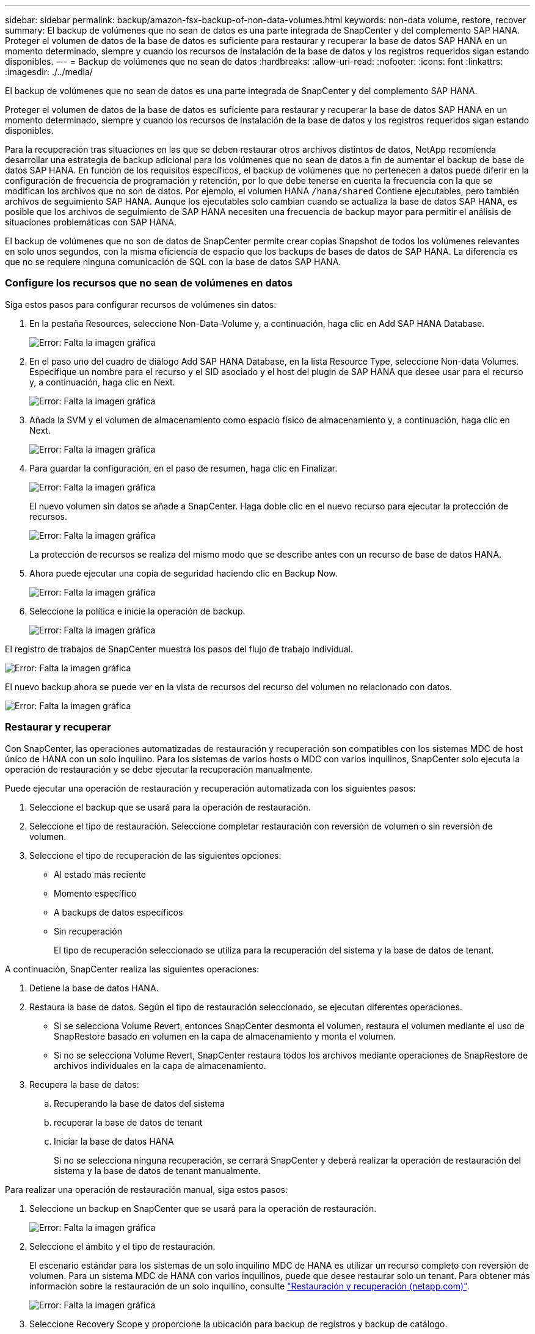---
sidebar: sidebar 
permalink: backup/amazon-fsx-backup-of-non-data-volumes.html 
keywords: non-data volume, restore, recover 
summary: El backup de volúmenes que no sean de datos es una parte integrada de SnapCenter y del complemento SAP HANA. Proteger el volumen de datos de la base de datos es suficiente para restaurar y recuperar la base de datos SAP HANA en un momento determinado, siempre y cuando los recursos de instalación de la base de datos y los registros requeridos sigan estando disponibles. 
---
= Backup de volúmenes que no sean de datos
:hardbreaks:
:allow-uri-read: 
:nofooter: 
:icons: font
:linkattrs: 
:imagesdir: ./../media/


[role="lead"]
El backup de volúmenes que no sean de datos es una parte integrada de SnapCenter y del complemento SAP HANA.

Proteger el volumen de datos de la base de datos es suficiente para restaurar y recuperar la base de datos SAP HANA en un momento determinado, siempre y cuando los recursos de instalación de la base de datos y los registros requeridos sigan estando disponibles.

Para la recuperación tras situaciones en las que se deben restaurar otros archivos distintos de datos, NetApp recomienda desarrollar una estrategia de backup adicional para los volúmenes que no sean de datos a fin de aumentar el backup de base de datos SAP HANA. En función de los requisitos específicos, el backup de volúmenes que no pertenecen a datos puede diferir en la configuración de frecuencia de programación y retención, por lo que debe tenerse en cuenta la frecuencia con la que se modifican los archivos que no son de datos. Por ejemplo, el volumen HANA `/hana/shared` Contiene ejecutables, pero también archivos de seguimiento SAP HANA. Aunque los ejecutables solo cambian cuando se actualiza la base de datos SAP HANA, es posible que los archivos de seguimiento de SAP HANA necesiten una frecuencia de backup mayor para permitir el análisis de situaciones problemáticas con SAP HANA.

El backup de volúmenes que no son de datos de SnapCenter permite crear copias Snapshot de todos los volúmenes relevantes en solo unos segundos, con la misma eficiencia de espacio que los backups de bases de datos de SAP HANA. La diferencia es que no se requiere ninguna comunicación de SQL con la base de datos SAP HANA.



=== Configure los recursos que no sean de volúmenes en datos

Siga estos pasos para configurar recursos de volúmenes sin datos:

. En la pestaña Resources, seleccione Non-Data-Volume y, a continuación, haga clic en Add SAP HANA Database.
+
image:amazon-fsx-image60.png["Error: Falta la imagen gráfica"]

. En el paso uno del cuadro de diálogo Add SAP HANA Database, en la lista Resource Type, seleccione Non-data Volumes. Especifique un nombre para el recurso y el SID asociado y el host del plugin de SAP HANA que desee usar para el recurso y, a continuación, haga clic en Next.
+
image:amazon-fsx-image61.png["Error: Falta la imagen gráfica"]

. Añada la SVM y el volumen de almacenamiento como espacio físico de almacenamiento y, a continuación, haga clic en Next.
+
image:amazon-fsx-image62.png["Error: Falta la imagen gráfica"]

. Para guardar la configuración, en el paso de resumen, haga clic en Finalizar.
+
image:amazon-fsx-image63.png["Error: Falta la imagen gráfica"]

+
El nuevo volumen sin datos se añade a SnapCenter. Haga doble clic en el nuevo recurso para ejecutar la protección de recursos.

+
image:amazon-fsx-image64.png["Error: Falta la imagen gráfica"]

+
La protección de recursos se realiza del mismo modo que se describe antes con un recurso de base de datos HANA.

. Ahora puede ejecutar una copia de seguridad haciendo clic en Backup Now.
+
image:amazon-fsx-image65.png["Error: Falta la imagen gráfica"]

. Seleccione la política e inicie la operación de backup.
+
image:amazon-fsx-image66.png["Error: Falta la imagen gráfica"]



El registro de trabajos de SnapCenter muestra los pasos del flujo de trabajo individual.

image:amazon-fsx-image67.png["Error: Falta la imagen gráfica"]

El nuevo backup ahora se puede ver en la vista de recursos del recurso del volumen no relacionado con datos.

image:amazon-fsx-image68.png["Error: Falta la imagen gráfica"]



=== Restaurar y recuperar

Con SnapCenter, las operaciones automatizadas de restauración y recuperación son compatibles con los sistemas MDC de host único de HANA con un solo inquilino. Para los sistemas de varios hosts o MDC con varios inquilinos, SnapCenter solo ejecuta la operación de restauración y se debe ejecutar la recuperación manualmente.

Puede ejecutar una operación de restauración y recuperación automatizada con los siguientes pasos:

. Seleccione el backup que se usará para la operación de restauración.
. Seleccione el tipo de restauración. Seleccione completar restauración con reversión de volumen o sin reversión de volumen.
. Seleccione el tipo de recuperación de las siguientes opciones:
+
** Al estado más reciente
** Momento específico
** A backups de datos específicos
** Sin recuperación
+
El tipo de recuperación seleccionado se utiliza para la recuperación del sistema y la base de datos de tenant.





A continuación, SnapCenter realiza las siguientes operaciones:

. Detiene la base de datos HANA.
. Restaura la base de datos. Según el tipo de restauración seleccionado, se ejecutan diferentes operaciones.
+
** Si se selecciona Volume Revert, entonces SnapCenter desmonta el volumen, restaura el volumen mediante el uso de SnapRestore basado en volumen en la capa de almacenamiento y monta el volumen.
** Si no se selecciona Volume Revert, SnapCenter restaura todos los archivos mediante operaciones de SnapRestore de archivos individuales en la capa de almacenamiento.


. Recupera la base de datos:
+
.. Recuperando la base de datos del sistema
.. recuperar la base de datos de tenant
.. Iniciar la base de datos HANA
+
Si no se selecciona ninguna recuperación, se cerrará SnapCenter y deberá realizar la operación de restauración del sistema y la base de datos de tenant manualmente.





Para realizar una operación de restauración manual, siga estos pasos:

. Seleccione un backup en SnapCenter que se usará para la operación de restauración.
+
image:amazon-fsx-image69.png["Error: Falta la imagen gráfica"]

. Seleccione el ámbito y el tipo de restauración.
+
El escenario estándar para los sistemas de un solo inquilino MDC de HANA es utilizar un recurso completo con reversión de volumen. Para un sistema MDC de HANA con varios inquilinos, puede que desee restaurar solo un tenant. Para obtener más información sobre la restauración de un solo inquilino, consulte https://docs.netapp.com/us-en/netapp-solutions-sap/backup/saphana-br-scs-restore-and-recovery.html["Restauración y recuperación (netapp.com)"^].

+
image:amazon-fsx-image70.png["Error: Falta la imagen gráfica"]

. Seleccione Recovery Scope y proporcione la ubicación para backup de registros y backup de catálogo.
+
SnapCenter utiliza la ruta predeterminada o las rutas modificadas en el archivo HANA global.ini para rellenar previamente las ubicaciones de backup de registros y catálogos.

+
image:amazon-fsx-image71.png["Error: Falta la imagen gráfica"]

. Introduzca los comandos previos a la restauración opcionales.
+
image:amazon-fsx-image72.png["Error: Falta la imagen gráfica"]

. Introduzca los comandos posteriores a la restauración opcionales.
+
image:amazon-fsx-image73.png["Error: Falta la imagen gráfica"]

. Para iniciar la operación de restauración y recuperación, haga clic en Finish.
+
image:amazon-fsx-image74.png["Error: Falta la imagen gráfica"]

+
SnapCenter ejecuta la operación de restauración y recuperación. Este ejemplo muestra los detalles de la tarea de restauración y recuperación.

+
image:amazon-fsx-image75.png["Error: Falta la imagen gráfica"]


